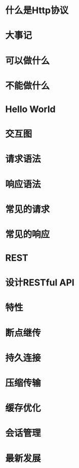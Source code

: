 #+OPTIONS: toc:nil

* 什么是Http协议
* 大事记
* 可以做什么
* 不能做什么
* Hello World
* 交互图
* 请求语法
* 响应语法
* 常见的请求
* 常见的响应
* REST
* 设计RESTful API
* 特性
* 断点继传
* 持久连接
* 压缩传输
* 缓存优化
* 会话管理
* 最新发展
